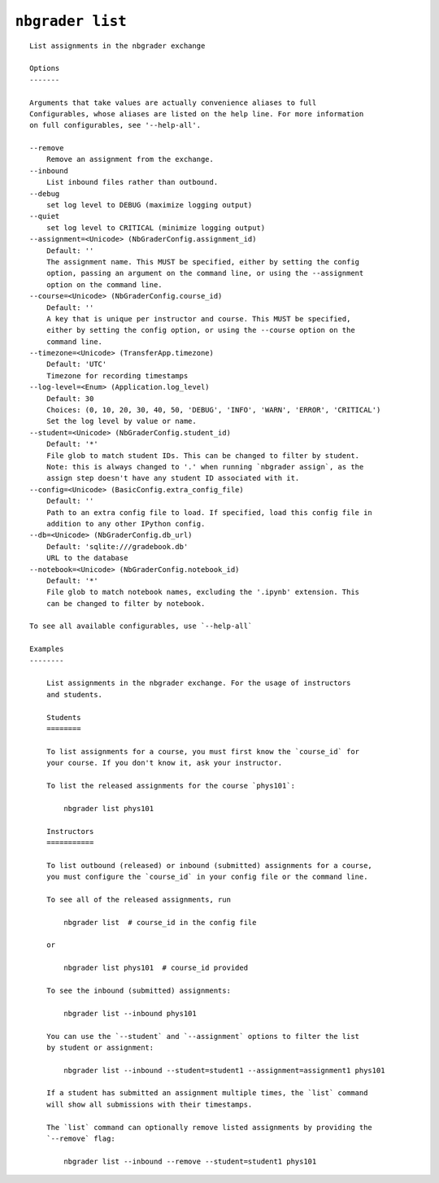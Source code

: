 ``nbgrader list``
========================

::

    List assignments in the nbgrader exchange
    
    Options
    -------
    
    Arguments that take values are actually convenience aliases to full
    Configurables, whose aliases are listed on the help line. For more information
    on full configurables, see '--help-all'.
    
    --remove
        Remove an assignment from the exchange.
    --inbound
        List inbound files rather than outbound.
    --debug
        set log level to DEBUG (maximize logging output)
    --quiet
        set log level to CRITICAL (minimize logging output)
    --assignment=<Unicode> (NbGraderConfig.assignment_id)
        Default: ''
        The assignment name. This MUST be specified, either by setting the config
        option, passing an argument on the command line, or using the --assignment
        option on the command line.
    --course=<Unicode> (NbGraderConfig.course_id)
        Default: ''
        A key that is unique per instructor and course. This MUST be specified,
        either by setting the config option, or using the --course option on the
        command line.
    --timezone=<Unicode> (TransferApp.timezone)
        Default: 'UTC'
        Timezone for recording timestamps
    --log-level=<Enum> (Application.log_level)
        Default: 30
        Choices: (0, 10, 20, 30, 40, 50, 'DEBUG', 'INFO', 'WARN', 'ERROR', 'CRITICAL')
        Set the log level by value or name.
    --student=<Unicode> (NbGraderConfig.student_id)
        Default: '*'
        File glob to match student IDs. This can be changed to filter by student.
        Note: this is always changed to '.' when running `nbgrader assign`, as the
        assign step doesn't have any student ID associated with it.
    --config=<Unicode> (BasicConfig.extra_config_file)
        Default: ''
        Path to an extra config file to load. If specified, load this config file in
        addition to any other IPython config.
    --db=<Unicode> (NbGraderConfig.db_url)
        Default: 'sqlite:///gradebook.db'
        URL to the database
    --notebook=<Unicode> (NbGraderConfig.notebook_id)
        Default: '*'
        File glob to match notebook names, excluding the '.ipynb' extension. This
        can be changed to filter by notebook.
    
    To see all available configurables, use `--help-all`
    
    Examples
    --------
    
        List assignments in the nbgrader exchange. For the usage of instructors
        and students.
        
        Students
        ========
        
        To list assignments for a course, you must first know the `course_id` for
        your course. If you don't know it, ask your instructor.
        
        To list the released assignments for the course `phys101`:
        
            nbgrader list phys101
        
        Instructors
        ===========
        
        To list outbound (released) or inbound (submitted) assignments for a course,
        you must configure the `course_id` in your config file or the command line.
        
        To see all of the released assignments, run
        
            nbgrader list  # course_id in the config file
        
        or
        
            nbgrader list phys101  # course_id provided
        
        To see the inbound (submitted) assignments:
        
            nbgrader list --inbound phys101
        
        You can use the `--student` and `--assignment` options to filter the list
        by student or assignment:
        
            nbgrader list --inbound --student=student1 --assignment=assignment1 phys101
        
        If a student has submitted an assignment multiple times, the `list` command
        will show all submissions with their timestamps.
        
        The `list` command can optionally remove listed assignments by providing the
        `--remove` flag:
        
            nbgrader list --inbound --remove --student=student1 phys101
    
    